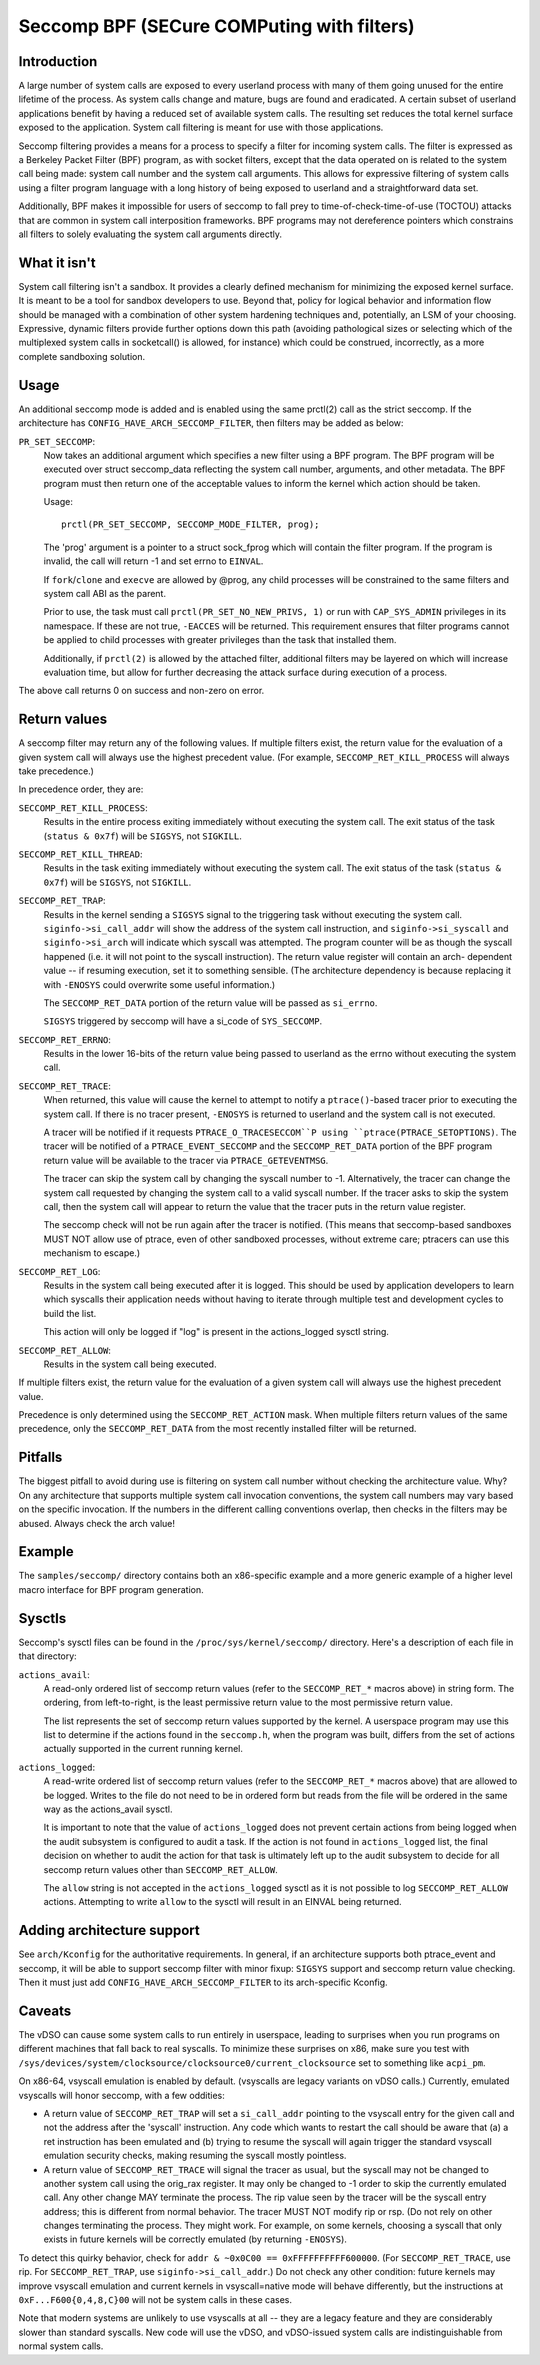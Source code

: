 ===========================================
Seccomp BPF (SECure COMPuting with filters)
===========================================

Introduction
============

A large number of system calls are exposed to every userland process
with many of them going unused for the entire lifetime of the process.
As system calls change and mature, bugs are found and eradicated.  A
certain subset of userland applications benefit by having a reduced set
of available system calls.  The resulting set reduces the total kernel
surface exposed to the application.  System call filtering is meant for
use with those applications.

Seccomp filtering provides a means for a process to specify a filter for
incoming system calls.  The filter is expressed as a Berkeley Packet
Filter (BPF) program, as with socket filters, except that the data
operated on is related to the system call being made: system call
number and the system call arguments.  This allows for expressive
filtering of system calls using a filter program language with a long
history of being exposed to userland and a straightforward data set.

Additionally, BPF makes it impossible for users of seccomp to fall prey
to time-of-check-time-of-use (TOCTOU) attacks that are common in system
call interposition frameworks.  BPF programs may not dereference
pointers which constrains all filters to solely evaluating the system
call arguments directly.

What it isn't
=============

System call filtering isn't a sandbox.  It provides a clearly defined
mechanism for minimizing the exposed kernel surface.  It is meant to be
a tool for sandbox developers to use.  Beyond that, policy for logical
behavior and information flow should be managed with a combination of
other system hardening techniques and, potentially, an LSM of your
choosing.  Expressive, dynamic filters provide further options down this
path (avoiding pathological sizes or selecting which of the multiplexed
system calls in socketcall() is allowed, for instance) which could be
construed, incorrectly, as a more complete sandboxing solution.

Usage
=====

An additional seccomp mode is added and is enabled using the same
prctl(2) call as the strict seccomp.  If the architecture has
``CONFIG_HAVE_ARCH_SECCOMP_FILTER``, then filters may be added as below:

``PR_SET_SECCOMP``:
	Now takes an additional argument which specifies a new filter
	using a BPF program.
	The BPF program will be executed over struct seccomp_data
	reflecting the system call number, arguments, and other
	metadata.  The BPF program must then return one of the
	acceptable values to inform the kernel which action should be
	taken.

	Usage::

		prctl(PR_SET_SECCOMP, SECCOMP_MODE_FILTER, prog);

	The 'prog' argument is a pointer to a struct sock_fprog which
	will contain the filter program.  If the program is invalid, the
	call will return -1 and set errno to ``EINVAL``.

	If ``fork``/``clone`` and ``execve`` are allowed by @prog, any child
	processes will be constrained to the same filters and system
	call ABI as the parent.

	Prior to use, the task must call ``prctl(PR_SET_NO_NEW_PRIVS, 1)`` or
	run with ``CAP_SYS_ADMIN`` privileges in its namespace.  If these are not
	true, ``-EACCES`` will be returned.  This requirement ensures that filter
	programs cannot be applied to child processes with greater privileges
	than the task that installed them.

	Additionally, if ``prctl(2)`` is allowed by the attached filter,
	additional filters may be layered on which will increase evaluation
	time, but allow for further decreasing the attack surface during
	execution of a process.

The above call returns 0 on success and non-zero on error.

Return values
=============

A seccomp filter may return any of the following values. If multiple
filters exist, the return value for the evaluation of a given system
call will always use the highest precedent value. (For example,
``SECCOMP_RET_KILL_PROCESS`` will always take precedence.)

In precedence order, they are:

``SECCOMP_RET_KILL_PROCESS``:
	Results in the entire process exiting immediately without executing
	the system call.  The exit status of the task (``status & 0x7f``)
	will be ``SIGSYS``, not ``SIGKILL``.

``SECCOMP_RET_KILL_THREAD``:
	Results in the task exiting immediately without executing the
	system call.  The exit status of the task (``status & 0x7f``) will
	be ``SIGSYS``, not ``SIGKILL``.

``SECCOMP_RET_TRAP``:
	Results in the kernel sending a ``SIGSYS`` signal to the triggering
	task without executing the system call. ``siginfo->si_call_addr``
	will show the address of the system call instruction, and
	``siginfo->si_syscall`` and ``siginfo->si_arch`` will indicate which
	syscall was attempted.  The program counter will be as though
	the syscall happened (i.e. it will not point to the syscall
	instruction).  The return value register will contain an arch-
	dependent value -- if resuming execution, set it to something
	sensible.  (The architecture dependency is because replacing
	it with ``-ENOSYS`` could overwrite some useful information.)

	The ``SECCOMP_RET_DATA`` portion of the return value will be passed
	as ``si_errno``.

	``SIGSYS`` triggered by seccomp will have a si_code of ``SYS_SECCOMP``.

``SECCOMP_RET_ERRNO``:
	Results in the lower 16-bits of the return value being passed
	to userland as the errno without executing the system call.

``SECCOMP_RET_TRACE``:
	When returned, this value will cause the kernel to attempt to
	notify a ``ptrace()``-based tracer prior to executing the system
	call.  If there is no tracer present, ``-ENOSYS`` is returned to
	userland and the system call is not executed.

	A tracer will be notified if it requests ``PTRACE_O_TRACESECCOM``P
	using ``ptrace(PTRACE_SETOPTIONS)``.  The tracer will be notified
	of a ``PTRACE_EVENT_SECCOMP`` and the ``SECCOMP_RET_DATA`` portion of
	the BPF program return value will be available to the tracer
	via ``PTRACE_GETEVENTMSG``.

	The tracer can skip the system call by changing the syscall number
	to -1.  Alternatively, the tracer can change the system call
	requested by changing the system call to a valid syscall number.  If
	the tracer asks to skip the system call, then the system call will
	appear to return the value that the tracer puts in the return value
	register.

	The seccomp check will not be run again after the tracer is
	notified.  (This means that seccomp-based sandboxes MUST NOT
	allow use of ptrace, even of other sandboxed processes, without
	extreme care; ptracers can use this mechanism to escape.)

``SECCOMP_RET_LOG``:
	Results in the system call being executed after it is logged. This
	should be used by application developers to learn which syscalls their
	application needs without having to iterate through multiple test and
	development cycles to build the list.

	This action will only be logged if "log" is present in the
	actions_logged sysctl string.

``SECCOMP_RET_ALLOW``:
	Results in the system call being executed.

If multiple filters exist, the return value for the evaluation of a
given system call will always use the highest precedent value.

Precedence is only determined using the ``SECCOMP_RET_ACTION`` mask.  When
multiple filters return values of the same precedence, only the
``SECCOMP_RET_DATA`` from the most recently installed filter will be
returned.

Pitfalls
========

The biggest pitfall to avoid during use is filtering on system call
number without checking the architecture value.  Why?  On any
architecture that supports multiple system call invocation conventions,
the system call numbers may vary based on the specific invocation.  If
the numbers in the different calling conventions overlap, then checks in
the filters may be abused.  Always check the arch value!

Example
=======

The ``samples/seccomp/`` directory contains both an x86-specific example
and a more generic example of a higher level macro interface for BPF
program generation.

Sysctls
=======

Seccomp's sysctl files can be found in the ``/proc/sys/kernel/seccomp/``
directory. Here's a description of each file in that directory:

``actions_avail``:
	A read-only ordered list of seccomp return values (refer to the
	``SECCOMP_RET_*`` macros above) in string form. The ordering, from
	left-to-right, is the least permissive return value to the most
	permissive return value.

	The list represents the set of seccomp return values supported
	by the kernel. A userspace program may use this list to
	determine if the actions found in the ``seccomp.h``, when the
	program was built, differs from the set of actions actually
	supported in the current running kernel.

``actions_logged``:
	A read-write ordered list of seccomp return values (refer to the
	``SECCOMP_RET_*`` macros above) that are allowed to be logged. Writes
	to the file do not need to be in ordered form but reads from the file
	will be ordered in the same way as the actions_avail sysctl.

	It is important to note that the value of ``actions_logged`` does not
	prevent certain actions from being logged when the audit subsystem is
	configured to audit a task. If the action is not found in
	``actions_logged`` list, the final decision on whether to audit the
	action for that task is ultimately left up to the audit subsystem to
	decide for all seccomp return values other than ``SECCOMP_RET_ALLOW``.

	The ``allow`` string is not accepted in the ``actions_logged`` sysctl
	as it is not possible to log ``SECCOMP_RET_ALLOW`` actions. Attempting
	to write ``allow`` to the sysctl will result in an EINVAL being
	returned.

Adding architecture support
===========================

See ``arch/Kconfig`` for the authoritative requirements.  In general, if an
architecture supports both ptrace_event and seccomp, it will be able to
support seccomp filter with minor fixup: ``SIGSYS`` support and seccomp return
value checking.  Then it must just add ``CONFIG_HAVE_ARCH_SECCOMP_FILTER``
to its arch-specific Kconfig.



Caveats
=======

The vDSO can cause some system calls to run entirely in userspace,
leading to surprises when you run programs on different machines that
fall back to real syscalls.  To minimize these surprises on x86, make
sure you test with
``/sys/devices/system/clocksource/clocksource0/current_clocksource`` set to
something like ``acpi_pm``.

On x86-64, vsyscall emulation is enabled by default.  (vsyscalls are
legacy variants on vDSO calls.)  Currently, emulated vsyscalls will
honor seccomp, with a few oddities:

- A return value of ``SECCOMP_RET_TRAP`` will set a ``si_call_addr`` pointing to
  the vsyscall entry for the given call and not the address after the
  'syscall' instruction.  Any code which wants to restart the call
  should be aware that (a) a ret instruction has been emulated and (b)
  trying to resume the syscall will again trigger the standard vsyscall
  emulation security checks, making resuming the syscall mostly
  pointless.

- A return value of ``SECCOMP_RET_TRACE`` will signal the tracer as usual,
  but the syscall may not be changed to another system call using the
  orig_rax register. It may only be changed to -1 order to skip the
  currently emulated call. Any other change MAY terminate the process.
  The rip value seen by the tracer will be the syscall entry address;
  this is different from normal behavior.  The tracer MUST NOT modify
  rip or rsp.  (Do not rely on other changes terminating the process.
  They might work.  For example, on some kernels, choosing a syscall
  that only exists in future kernels will be correctly emulated (by
  returning ``-ENOSYS``).

To detect this quirky behavior, check for ``addr & ~0x0C00 ==
0xFFFFFFFFFF600000``.  (For ``SECCOMP_RET_TRACE``, use rip.  For
``SECCOMP_RET_TRAP``, use ``siginfo->si_call_addr``.)  Do not check any other
condition: future kernels may improve vsyscall emulation and current
kernels in vsyscall=native mode will behave differently, but the
instructions at ``0xF...F600{0,4,8,C}00`` will not be system calls in these
cases.

Note that modern systems are unlikely to use vsyscalls at all -- they
are a legacy feature and they are considerably slower than standard
syscalls.  New code will use the vDSO, and vDSO-issued system calls
are indistinguishable from normal system calls.
